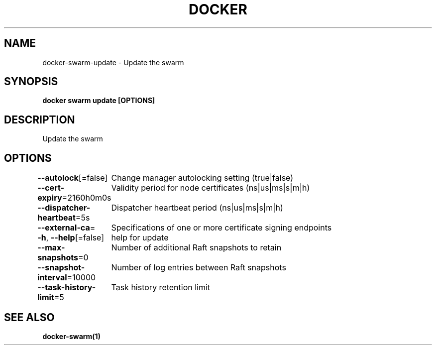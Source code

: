 .nh
.TH "DOCKER" "1" "Aug 2023" "Docker Community" "Docker User Manuals"

.SH NAME
.PP
docker-swarm-update - Update the swarm


.SH SYNOPSIS
.PP
\fBdocker swarm update [OPTIONS]\fP


.SH DESCRIPTION
.PP
Update the swarm


.SH OPTIONS
.PP
\fB--autolock\fP[=false]
	Change manager autolocking setting (true|false)

.PP
\fB--cert-expiry\fP=2160h0m0s
	Validity period for node certificates (ns|us|ms|s|m|h)

.PP
\fB--dispatcher-heartbeat\fP=5s
	Dispatcher heartbeat period (ns|us|ms|s|m|h)

.PP
\fB--external-ca\fP=
	Specifications of one or more certificate signing endpoints

.PP
\fB-h\fP, \fB--help\fP[=false]
	help for update

.PP
\fB--max-snapshots\fP=0
	Number of additional Raft snapshots to retain

.PP
\fB--snapshot-interval\fP=10000
	Number of log entries between Raft snapshots

.PP
\fB--task-history-limit\fP=5
	Task history retention limit


.SH SEE ALSO
.PP
\fBdocker-swarm(1)\fP
